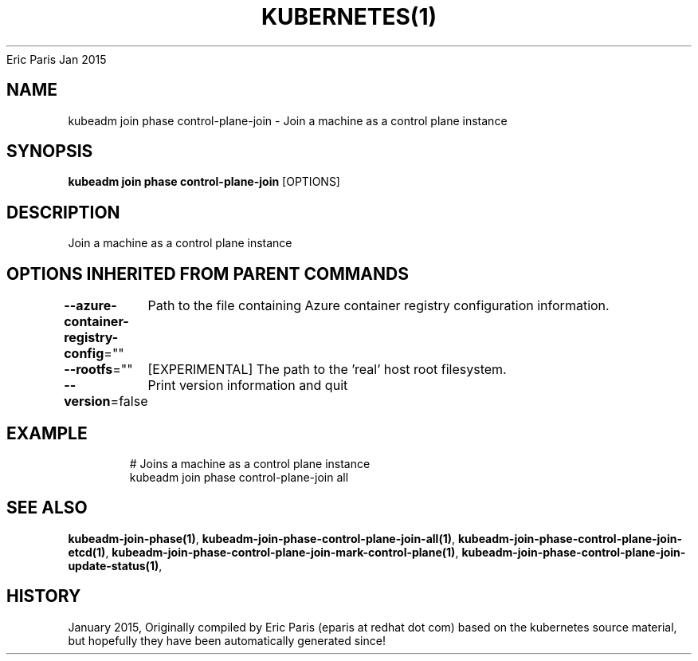 .nh
.TH KUBERNETES(1) kubernetes User Manuals
Eric Paris
Jan 2015

.SH NAME
.PP
kubeadm join phase control\-plane\-join \- Join a machine as a control plane instance


.SH SYNOPSIS
.PP
\fBkubeadm join phase control\-plane\-join\fP [OPTIONS]


.SH DESCRIPTION
.PP
Join a machine as a control plane instance


.SH OPTIONS INHERITED FROM PARENT COMMANDS
.PP
\fB\-\-azure\-container\-registry\-config\fP=""
	Path to the file containing Azure container registry configuration information.

.PP
\fB\-\-rootfs\fP=""
	[EXPERIMENTAL] The path to the 'real' host root filesystem.

.PP
\fB\-\-version\fP=false
	Print version information and quit


.SH EXAMPLE
.PP
.RS

.nf
  # Joins a machine as a control plane instance
  kubeadm join phase control\-plane\-join all

.fi
.RE


.SH SEE ALSO
.PP
\fBkubeadm\-join\-phase(1)\fP, \fBkubeadm\-join\-phase\-control\-plane\-join\-all(1)\fP, \fBkubeadm\-join\-phase\-control\-plane\-join\-etcd(1)\fP, \fBkubeadm\-join\-phase\-control\-plane\-join\-mark\-control\-plane(1)\fP, \fBkubeadm\-join\-phase\-control\-plane\-join\-update\-status(1)\fP,


.SH HISTORY
.PP
January 2015, Originally compiled by Eric Paris (eparis at redhat dot com) based on the kubernetes source material, but hopefully they have been automatically generated since!
